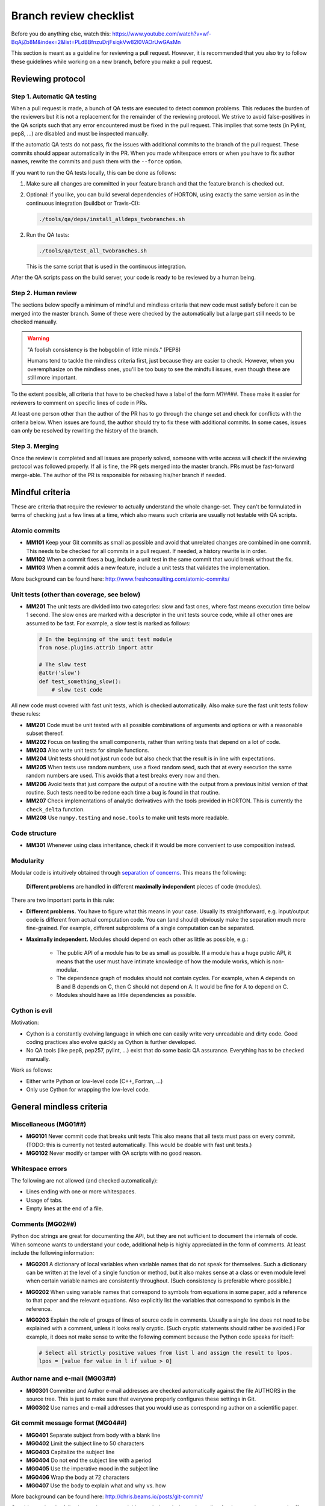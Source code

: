 ..
    : HORTON: Helpful Open-source Research TOol for N-fermion systems.
    : Copyright (C) 2011-2015 The HORTON Development Team
    :
    : This file is part of HORTON.
    :
    : HORTON is free software; you can redistribute it and/or
    : modify it under the terms of the GNU General Public License
    : as published by the Free Software Foundation; either version 3
    : of the License, or (at your option) any later version.
    :
    : HORTON is distributed in the hope that it will be useful,
    : but WITHOUT ANY WARRANTY; without even the implied warranty of
    : MERCHANTABILITY or FITNESS FOR A PARTICULAR PURPOSE.  See the
    : GNU General Public License for more details.
    :
    : You should have received a copy of the GNU General Public License
    : along with this program; if not, see <http://www.gnu.org/licenses/>
    :
    : --


.. _tech_dev_checklist:

Branch review checklist
#######################

Before you do anything else, watch this: https://www.youtube.com/watch?v=wf-BqAjZb8M&index=2&list=PLdBBfnzuDrjFsiqkVw82l0VAOrUwGAsMn

This section is meant as a guideline for reviewing a pull request. However,
it is recommended that you also try to follow these guidelines while working on a new
branch, before you make a pull request.


Reviewing protocol
==================

Step 1. Automatic QA testing
~~~~~~~~~~~~~~~~~~~~~~~~~~~~

When a pull request is made, a bunch of QA tests are executed to detect common problems.
This reduces the burden of the reviewers but it is not a replacement for the remainder of
the reviewing protocol. We strive to avoid false-positives in the QA scripts such that any
error encountered must be fixed in the pull request. This implies that some tests (in
Pylint, pep8, ...) are disabled and must be inspected manually.

If the automatic QA tests do not pass, fix the issues with additional commits to the
branch of the pull request. These commits should appear automatically in the PR. When you
made whitespace errors or when you have to fix author names, rewrite the commits and push
them with the ``--force`` option.

If you want to run the QA tests locally, this can be done as follows:

1. Make sure all changes are committed in your feature branch and that the feature branch
   is checked out.

2. Optional: if you like, you can build several dependencies of HORTON, using exactly the
   same version as in the continuous integration (buildbot or Travis-CI):

   .. code-block:: bash

     ./tools/qa/deps/install_alldeps_twobranches.sh

2. Run the QA tests:

   .. code-block:: bash

     ./tools/qa/test_all_twobranches.sh

   This is the same script that is used in the continuous integration.

After the QA scripts pass on the build server, your code is ready to be reviewed by a human
being.


Step 2. Human review
~~~~~~~~~~~~~~~~~~~~

The sections below specify a minimum of mindful and mindless criteria that new code must
satisfy before it can be merged into the master branch. Some of these were checked by the
automatically but a large part still needs to be checked manually.

.. warning::

    "A foolish consistency is the hobgoblin of little minds." (PEP8)

    Humans tend to tackle the mindless criteria first, just because they are easier to
    check. However, when you overemphasize on the mindless ones, you'll be too busy to see
    the mindfull issues, even though these are still more important.

To the extent possible, all criteria that have to be checked have a label of the form
M?####. These make it easier for reviewers to comment on specific lines of code in PRs.

At least one person other than the author of the PR has to go through the change
set and check for conflicts with the criteria below. When issues are found, the author
should try to fix these with additional commits. In some cases, issues can only be
resolved by rewriting the history of the branch.


Step 3. Merging
~~~~~~~~~~~~~~~

Once the review is completed and all issues are properly solved, someone with write access
will check if the reviewing protocol was followed properly. If all is fine, the PR gets
merged into the master branch. PRs must be fast-forward merge-able. The author of the PR
is responsible for rebasing his/her branch if needed.


Mindful criteria
================

These are criteria that require the reviewer to actually understand the whole change-set.
They can't be formulated in terms of checking just a few lines at a time, which also means
such criteria are usually not testable with QA scripts.


Atomic commits
~~~~~~~~~~~~~~

* **MM101** Keep your Git commits as small as possible and avoid that unrelated changes
  are combined in one commit. This needs to be checked for all commits in a pull request.
  If needed, a history rewrite is in order.

* **MM102** When a commit fixes a bug, include a unit test in the same commit that would
  break without the fix.

* **MM103** When a commit adds a new feature, include a unit tests that validates the
  implementation.

More background can be found here: http://www.freshconsulting.com/atomic-commits/


Unit tests (other than coverage, see below)
~~~~~~~~~~~~~~~~~~~~~~~~~~~~~~~~~~~~~~~~~~~

* **MM201** The unit tests are divided into two categories: slow and fast ones, where fast
  means execution time below 1 second. The slow ones are marked with a descriptor in the
  unit tests source code, while all other ones are assumed to be fast. For example, a slow
  test is marked as follows:

  .. code-block:: python

      # In the beginning of the unit test module
      from nose.plugins.attrib import attr

      # The slow test
      @attr('slow')
      def test_something_slow():
          # slow test code

All new code must covered with fast unit tests, which is checked automatically. Also make
sure the fast unit tests follow these rules:

* **MM201** Code must be unit tested with all possible combinations of arguments and
  options or with a reasonable subset thereof.

* **MM202** Focus on testing the small components, rather than writing tests that depend
  on a lot of code.

* **MM203** Also write unit tests for simple functions.

* **MM204** Unit tests should not just run code but also check that the result is in line
  with expectations.

* **MM205** When tests use random numbers, use a fixed random seed, such that at every
  execution the same random numbers are used. This avoids that a test breaks every now and
  then.

* **MM206** Avoid tests that just compare the output of a routine with the output from a
  previous initial version of that routine. Such tests need to be redone each time a bug
  is found in that routine.

* **MM207** Check implementations of analytic derivatives with the tools provided in
  HORTON. This is currently the ``check_delta`` function.

* **MM208** Use ``numpy.testing`` and ``nose.tools`` to make unit tests more readable.


Code structure
~~~~~~~~~~~~~~

* **MM301** Whenever using class inheritance, check if it would be more convenient to use
  composition instead.


Modularity
~~~~~~~~~~

Modular code is intuitively obtained through `separation of concerns
<https://en.wikipedia.org/wiki/Separation_of_concerns>`_. This means the following:

    **Different problems** are handled in different **maximally independent** pieces of
    code (modules).

There are two important parts in this rule:

* **Different problems.** You have to figure what this means in your case.
  Usually its straightforward, e.g. input/output code is different from actual
  computation code. You can (and should) obviously make the separation much more
  fine-grained. For example, different subproblems of a single computation can be
  separated.

* **Maximally independent.** Modules should depend on each other as little as possible,
  e.g.:

    * The public API of a module has to be as small as possible. If a module has a huge
      public API, it means that the user must have intimate knowledge of how the module
      works, which is non-modular.

    * The dependence graph of modules should not contain cycles. For example, when A
      depends on B and B depends on C, then C should not depend on A. It would be fine for
      A to depend on C.

    * Modules should have as little dependencies as possible.


Cython is evil
~~~~~~~~~~~~~~

Motivation:

* Cython is a constantly evolving language in which one can easily write very
  unreadable and dirty code. Good coding practices also evolve quickly as Cython is
  further developed.

* No QA tools (like pep8, pep257, pylint, ...) exist that do some basic QA assurance.
  Everything has to be checked manually.

Work as follows:

* Either write Python or low-level code (C++, Fortran, ...)

* Only use Cython for wrapping the low-level code.


General mindless criteria
=========================

Miscellaneous (MG01##)
~~~~~~~~~~~~~~~~~~~~~~

* **MG0101** Never commit code that breaks unit tests This also means that all tests must
  pass on every commit. (TODO: this is currently not tested automatically. This would be
  doable with fast unit tests.)

* **MG0102** Never modify or tamper with QA scripts with no good reason.


Whitespace errors
~~~~~~~~~~~~~~~~~

The following are not allowed (and checked automatically):

* Lines ending with one or more whitespaces.
* Usage of tabs.
* Empty lines at the end of a file.


Comments (MG02##)
~~~~~~~~~~~~~~~~~

Python doc strings are great for documenting the API, but they are not sufficient to
document the internals of code. When someone wants to understand your code, additional
help is highly appreciated in the form of comments. At least include the following
information:

* **MG0201** A dictionary of local variables when variable names that do not speak
  for themselves. Such a dictionary can be written at the level of a single function or
  method, but it also makes sense at a class or even module level when certain variable
  names are consistently throughout. (Such consistency is preferable where possible.)

* **MG0202** When using variable names that correspond to symbols from equations in some
  paper, add a reference to that paper and the relevant equations. Also explicitly list
  the variables that correspond to symbols in the reference.

* **MG0203** Explain the role of groups of lines of source code in comments. Usually a
  single line does not need to be explained with a comment, unless it looks really
  cryptic. (Such cryptic statements should rather be avoided.) For example, it does not
  make sense to write the following comment because the Python code speaks for itself:

  .. code-block:: python

      # Select all strictly positive values from list l and assign the result to lpos.
      lpos = [value for value in l if value > 0]


Author name and e-mail (MG03##)
~~~~~~~~~~~~~~~~~~~~~~~~~~~~~~~

* **MG0301** Committer and Author e-mail addresses are checked automatically against the
  file AUTHORS in the source tree. This is just to make sure that everyone properly
  configures these settings in Git.

* **MG0302** Use names and e-mail addresses that you would use as corresponding author on a
  scientific paper.


Git commit message format (MG04##)
~~~~~~~~~~~~~~~~~~~~~~~~~~~~~~~~~~

* **MG0401** Separate subject from body with a blank line
* **MG0402** Limit the subject line to 50 characters
* **MG0403** Capitalize the subject line
* **MG0404** Do not end the subject line with a period
* **MG0405** Use the imperative mood in the subject line
* **MG0406** Wrap the body at 72 characters
* **MG0407** Use the body to explain what and why vs. how

More background can be found here: http://chris.beams.io/posts/git-commit/

Consider setting the following environment variables such that ``vim`` is used as editor
for the commit messages. It offers syntax highlighting to facilitate writing good commit
messages:

.. code-block:: bash

    export VISUAL=vim
    export EDITOR="$VISUAL"


Units and unit conversion
~~~~~~~~~~~~~~~~~~~~~~~~~

TODO


Mindless Python criteria
========================

This section first goes over all the criteria that are checked automatically by different
programs, listing all enforced rules and exceptions. The last subsection discusses the
remaining criteria that have to be checked manually.

pep8
~~~~

See https://pypi.python.org/pypi/pep8

The following errors are caught automatically in Python code by the QA scripts (with
pep8 1.6.2). Those marked with a ``*`` are not strictly PEP8 but are checked also by the
pep8 program.

* **E1** Indentation
    * **E101** indentation contains mixed spaces and tabs
    * **E111** indentation is not a multiple of four
    * **E112** expected an indented block
    * **E113** unexpected indentation
    * **E114** indentation is not a multiple of four (comment)
    * **E115** expected an indented block (comment)
    * **E116** unexpected indentation (comment)
    * **E122** continuation line missing indentation or outdented
    * **E124** closing bracket does not match visual indentation
    * **E125** continuation line with same indent as next logical line
    * **E129** visually indented line with same indent as next logical line
    * **E131** continuation line unaligned for hanging indent
    * **E133** closing bracket is missing indentation

* **E2** Whitespace
    * **E201** whitespace after ‘(‘
    * **E202** whitespace before ‘)’
    * **E203** whitespace before ‘:’
    * **E211** whitespace before ‘(‘
    * **E221** multiple spaces before operator
    * **E222** multiple spaces after operator
    * **E223** tab before operator
    * **E224** tab after operator
    * **E225** missing whitespace around operator
    * **E227** missing whitespace around bitwise or shift operator
    * **E228** missing whitespace around modulo operator
    * **E231** missing whitespace after ‘,’, ‘;’, or ‘:’
    * **E242** (*) tab after ‘,’
    * **E251** unexpected spaces around keyword / parameter equals
    * **E261** at least two spaces before inline comment
    * **E262** inline comment should start with ‘# ‘
    * **E265** block comment should start with ‘# ‘
    * **E266** too many leading ‘#’ for block comment
    * **E271** multiple spaces after keyword
    * **E272** multiple spaces before keyword
    * **E273** tab after keyword
    * **E274** tab before keyword

* **E3** Blank line
    * **E301** expected 1 blank line, found 0
    * **E302** expected 2 blank lines, found 0
    * **E303** too many blank lines (3)
    * **E304** blank lines found after function decorator

* **E4** Import
    * **E401** multiple imports on one line
    * **E402** module level import not at top of file

* **E5** Line length
    * **E501** line too long (more than 100 characters)
    * **E502** the backslash is redundant between brackets

* **E7** Statement
    * **E701** multiple statements on one line (colon)
    * **E702** multiple statements on one line (semicolon)
    * **E703** statement ends with a semicolon
    * **E704** (*) multiple statements on one line (def)
    * **E711** comparison to None should be ‘if cond is None:’
    * **E712** comparison to True should be ‘if cond is True:’ or ‘if cond:’
    * **E713** test for membership should be ‘not in’
    * **E714** test for object identity should be ‘is not’
    * **E721** do not compare types, use ‘isinstance()’
    * **E731** do not assign a lambda expression, use a def

* **E9** Runtime
    * **E901** SyntaxError or IndentationError
    * **E902** IOError

* **W1** Indentation warning
    * **W191** indentation contains tabs

* **W2** Whitespace warning
    * **W291** trailing whitespace
    * **W292** no newline at end of file
    * **W293** blank line contains whitespace

* **W3** Blank line warning
    * **W391** blank line at end of file

* **W5** Line break warning
    * **W503** line break occurred before a binary operator

* **W6** Deprecation warning
    * **W601** .has_key() is deprecated, use ‘in’
    * **W602** deprecated form of raising exception
    * **W603** ‘<>’ is deprecated, use ‘!=’
    * **W604** backticks are deprecated, use ‘repr()’

The following pep8 error codes are disabled.

* By default in pep8 (1.6.2):
    * **E121** (*) continuation line under-indented for hanging indent
    * **E123** (*) closing bracket does not match indentation of opening bracket’s line
    * **E126** continuation line over-indented for hanging indent
    * **E226** (*) missing whitespace around arithmetic operator
    * **E241** (*) multiple spaces after ‘,’

* Because they cause undesirable false positives:
    * **E127** continuation line over-indented for visual indent
    * **E128** continuation line under-indented for visual indent


pep257
~~~~~~

See https://pypi.python.org/pypi/pep257

All errors caught automatically by the pep257 program must be fixed. Keep in mind that
this program does not cover all recommendations in PEP257.

The following list of messages is taken from the documentation of pep257 version 1.0.0.

* Missing Docstrings

    * **D100**: Missing docstring in public module
    * **D101**: Missing docstring in public class
    * **D102**: Missing docstring in public method
    * **D103**: Missing docstring in public function
    * **D104**: Missing docstring in public package
    * **D105**: Missing docstring in magic method

* Whitespace Issues

    * **D200**: One-line docstring should fit on one line with quotes
    * **D201**: No blank lines allowed before function docstring
    * **D202**: No blank lines allowed after function docstring
    * **D204**: 1 blank line required after class docstring
    * **D205**: 1 blank line required between summary line and description
    * **D206**: Docstring should be indented with spaces, not tabs
    * **D207**: Docstring is under-indented
    * **D208**: Docstring is over-indented
    * **D209**: Multi-line docstring closing quotes should be on a separate line
    * **D210**: No whitespaces allowed surrounding docstring text
    * **D211**: No blank lines allowed before class docstring

* Quotes Issues

    * **D300**: Use """triple double quotes"""
    * **D301**: Use r""" if any backslashes in a docstring
    * **D302**: Use u""" for Unicode docstrings

* Docstring Content Issues

    * **D400**: First line should end with a period
    * **D401**: First line should be in imperative mood
    * **D402**: First line should not be the function’s "signature"
    * **D403**: First word of the first line should be properly capitalized


The following checks are not enforced (by default) because they are not part of PEP257:

* Whitespace Issues

    * **D203**: 1 blank line required before class docstring
    * **D212**: Multi-line docstring summary should start at the first line
    * **D213**: Multi-line docstring summary should start at the second line



PyLint
~~~~~~

See https://www.pylint.org/.

The complete list of messages can be found here: https://docs.pylint.org/features.html
Because this list constantly evolves with newer version of PyLint, it is not reproduced
below.

The following messages are excluded by default: I0020, I0021, W0704. (It is not clear what
these stand for. They are not documented in Pylint.)

The following messages are excluded by default by activaded in our case (related to Python
3): E1601, E1602, E1603, E1604, E1605, E1606, E1607, E1608, W1601, W1602, W1603, W1604,
W1605, W1606, W1607, W1608, W1609, W1610, W1611, W1612, W1613, W1614, W1615, W1616, W1617,
W1618, W1619, W1620, W1621, W1622, W1623, W1624, W1625, W1626, W1627, W1628, W1629, W1630,
W1632, W1633, W1634, W1635, W1636, W1637, W1638, W1639, W1640

The following are excluded because we don't agree:

* **C0103**: invalid-name. Invalid %s name “%s”%s Used when the name doesn’t match
  the regular expression associated to its type (constant, variable, class...).
* **I0011**: locally-disabled. Used when an inline option disables a message or a messages
  category.

The following is disabled to allow access to the protected members of the
(not-so-well-designed) Matrix classes:

* **W0212**: protected-access. Access to a protected member %s of a client class Used when
  a protected member (i.e. class member with a name beginning with an underscore) is
  access outside the class or a descendant of the class where it’s defined.

The following are excluded due false positives:

* **E0611**: no-name-in-module. No name %r in module %r Used when a name cannot be found
  in a module.
* **E1101**: no-member. %s %r has no %r member Used when a variable is accessed for an
  unexistent member.
* **R0201**: no-self-use. Method could be a function Used when a method doesn’t use its
  bound instance, and so could be written as a function.

In addition, no doc strings are required for unit tests, i.e. functions starting with
``test_``.

The PyLint settings used by the QA scripts can be found in ``tools/qa/pylintrc``.



Code coverage by (fast) unit tests
~~~~~~~~~~~~~~~~~~~~~~~~~~~~~~~~~~

QA scripts will check if new Python code is touched by unit tests.


Mindless Python criteria to be checked manually
~~~~~~~~~~~~~~~~~~~~~~~~~~~~~~~~~~~~~~~~~~~~~~~

The following sources were used to compile the list of criteria below, sometimes making
verbatim copies:

* PEP8: http://www.python.org/dev/peps/pep-0008/ (version 01-Aug-2013)
* PEP257: http://www.python.org/dev/peps/pep-0257/ (vesion 13-Jun-2001)
* GPSG: https://google.github.io/styleguide/pyguide.html (Revision 2.59)

For every criterion below, the source is mentioned. If the source is prefixed with a
twidle, it means that we intentionally deviate from recommendations given in the source.
When no source is mentioned, the criteria are specific to HORTON.

* **MP01##** Docstrings

    * **MP0101** (~PEP257) Usage information of a script does not have to be listed in its
      module docstring. We use ``argparse`` instead, which also produces nice usage
      documentation when the script is called with ``-h``.

    * **MP0102** (~PEP257) A list of classes, functions, etc in the module docstring is not
      required as such tables of content are generated automatically by Sphinx.

    * **MP0103** (PEP257) Module docstrings should start with a short title followed by an
      empty line. (This is also assumed by scripts that generate the API reference
      documentation.)

    * **MP0104** (PEP257) A Module docstring should give some basic background on the
      module and include some example usage.

    * **MP0105** (PEP257) Class doc strings should explain the purpose and behavior of a
      class.

    * **MP0106** (PEP257) A base class docstring must explain how to implement derived
      classes.

    * **MP0107** (PEP257) Function and method docstrings must use an imperative mood in
      their first line.

    * **MP0108** Docstrings must be written in `RestructedText
      <http://sphinx-doc.org/rest.html>`_.

    * **MP0109** `Numpy docstring conventions
      <https://github.com/numpy/numpy/blob/master/doc/HOWTO_DOCUMENT.rst.txt>`_ must be
      followed.


* **MP02##** Import conventions

    * **MP0201** NumPy, H5Py, PyPlot and SciPy packages must be imported in the following
      way:

      .. code-block:: python

            # Must be on separate lines
            import numpy as np
            import h5py as h5
            import matplotlib.pyplot as pt
            # scipy subpackages have to import separately
            from scipy import whatever

    * **MP0202** (PEP8) Wildcard imports are (only) allowed in two situations:

        1. In ``__init__.py`` files to republish the API of submodules and subpackages.

        2. In unit tests, one may write:

           .. code-block:: python

                from horton import *

           This tests if everything in HORTON can be properly imported.

    * **MP0203** (PEP8) Put any relevant ``__all__`` specification directly after the
      imports.

    * **MP0204** (beyond PEP8) Never use relative imports.

    * **MP0205** (PEP8) When importing a class from a class-containing module, it's usually okay
      to spell this:

      .. code-block:: python

        from myclass import MyClass
        from foo.bar.yourclass import YourClass

      If this spelling causes local name clashes, then spell them

      .. code-block:: python

        import myclass
        import foo.bar.yourclass

      and use ``myclass.MyClass`` and ``foo.bar.yourclass.YourClass``.


* **MP03##** Naming conventions

    * **MP0301** Use self-explaining variable, function, method, class, module names where
      reasonable.

    * **MP0302** For integer quantities of something: ``nsomething``, e.g. ``natom``.

    * **MP0303** Loop variable in loop over a number of things: ``isomething``, e.g. for
      number of atoms:

      .. code-block:: python

          for iatom in xrange(natom):
              # loop content

    * **MP0304** Use plural for arrays, e.g. ``coordinates``

    * **MP0305** When using ``*`` and ``**`` constructs in python to allow for an arbitrary
      number of (keyword) arguments to functions, then always use the names ``*args``
      and/or ``**kwargs``.

    * **MP0306** (PEP8) Use ``_single_leading_underscore`` as a weak "internal use"
      indicator. E.g. ``from M import *`` does not import objects whose name starts with
      an underscore.

    * **MP0307** (PEP8) Use ``single_trailing_underscore_`` as to avoid conflicts with
      Python keyword.

    * **MP0308** (PEP8) ``__double_leading_and_trailing_underscore__`` are "magic" objects
      or attributes that live in user-controlled namespaces. E.g. __init__ , __import__ or
      __file__ . Never invent such names; only use them as documented.

    * **MP0309** (PEP8) Modules should have short, all-lowercase names. Underscores can
      be used in the module name if it improves readability. Python packages should also
      have short, all-lowercase names, although the use of underscores is discouraged.

    * **MP0310** (PEP8) Class names should normally use the ``CapWords`` convention.
      When abbreviations and acronyms are used in a name, capitalize them, e.g.
      ``CPPCheck``.

    * **MP0311** (PEP8) Use the suffix "Error" on your exception names (if the exception
      actually is an error).

    * **MP0312** (PEP8) Function, method and variable names should be lowercase, with words
      separated by underscores as necessary to improve readability.

    * **MP0313** (PEP8) Always use self for the first argument to instance methods.

    * **MP0314** (PEP8) Always use cls for the first argument to class methods.

    * **MP0315** (PEP8) Constants are usually defined on a module level and written in all
      capital letters with underscores separating words. Examples include ``MAX_OVERFLOW``
      and ``TOTAL``.


* **MP04##** Cite papers where appropriate. Whenever you add a feature based on a
  scientific publication, it should be cited properly:

    * **MP0401** Add an item to the file data/references.bib. Use a lowercase bibtex key,
      following the lastnameyear convention. Include the doi if possible.
      (The url field can be used as an alternative if the doi is not available.)
      Maintain chronological order and alphabetical order within one year.

    * **MP0402** Cite the references in the HORTON documentation as follows:
      ``[lastnameyear]_``

    * **MP0403** Add ``log.cite('someref', 'a reason')`` to the code based on the
      publication, e.g. ``log.cite('marques2012', 'using LibXC, the library of exchange
      and correlation functionals').``

    * **MP0404** No begging for citations in the output or documentation. Go beyond
      self-citations. Try to be informative and neutral.


* **MP05##** Code formatting (wrapping, indentation, whitespace, ...)

    * **MP0501** (PEP8) Smart wrapping with parenthesis is preferred over wrapping with a
      backslash. However, in some cases, this may not be appropriate, like in ``if``,
      ``with``, ``assert`` statements etc.

    * **MP0502** (PEP8) Extra blank lines may be used (sparingly) to separate groups of
      related functions. Blank lines may be omitted between a bunch of related one-liners
      (e.g. a set of dummy implementations).

    * **MP0503** (PEP8) Use blank lines in functions, sparingly, to indicate logical
      sections.

    * **MP0504** (PEP8) The first or second line of each Python file must contain
      ``# -*- coding: UTF-8 -*-"``. (Only needed for Python 2.)

    * **MP0505** (PEP8) If operators with different priorities are used, consider adding
      whitespace around the operators with the lowest priority(ies). Use your own
      judgment; however, never use more than one space, and always have the same amount of
      whitespace on both sides of a binary operator.

      Yes:

      .. code-block:: python

        i = i + 1
        submitted += 1
        x = x*2 - 1
        hypot2 = x*x + y*y
        c = (a+b) * (a-b)

      No:

      .. code-block:: python

        i=i+1
        submitted +=1
        x = x * 2 - 1
        hypot2 = x * x + y * y
        c = (a + b) * (a - b)

    * **MP0506** (PEP8) Don't use spaces around the ``=`` sign when used to indicate a
      keyword argument or a default parameter value.

      Yes:

      .. code-block:: python

        def munge(input: AnyStr):
        def munge(sep: AnyStr = None):
        def munge() -> AnyStr:
        def munge(input: AnyStr, sep: AnyStr = None, limit=1000):

      No:

      .. code-block:: python

        def munge(input: AnyStr=None):
        def munge(input:AnyStr):
        def munge(input: AnyStr)->PosInt:

    * **MP0507** (PEP8) Do use spaces around the = sign of an annotated function definition.
      Additionally, use a single space after the : , as well as a single space on either
      side of the -> sign representing an annotated return value.

    * **MP0508** (GPSG) Every file should contain license boilerplate.

    * **MP0509** Scripts (and scripts only) should have ``#!/usr/bin/env python`` as their
      first line.


* **MP06##** Follow the PEP8 rules for comments, except for Strunk and White if you know
  better: https://www.python.org/dev/peps/pep-0008/#comments. (See also block comments and
  inline comments.) TODO: make list of bullet points instead of just linking to PEP8


* **MP07##** API

    * **MP0701** (PEP8, GPSG) Do not define public ``get_*`` or ``set_*`` methods in a
      class that involve litte computation. Make these methods non-public (prefix with
      underscore) and wrap them in a property instead. If these methods involve
      significant computation, they are fine as a method but try to find a better name

    * **MP0702** Follow the PEP8 rules given here:
      https://www.python.org/dev/peps/pep-0008/#public-and-internal-interfaces
      TODO: make list of bullet points instead of just linking to PEP8

    * **MP0703** (PEP8) All of the following applies, except that we completely dissalow
      name mangling: https://www.python.org/dev/peps/pep-0008/#designing-for-inheritance
      TODO: make list of bullet points instead of just linking to PEP8


* **MP08##** Exception handling

    * **MP0801** (PEP8) Derive exceptions from ``Exception`` rather than ``BaseException``.

    * **MP0802** (PEP8) When raising an exception in Python 2, use raise
      ``ValueError('message')`` instead of the older form raise ``ValueError, 'message'``.
      The latter form is not legal Python 3 syntax.

    * **MP0803** (PEP8) When catching exceptions, mention specific exceptions whenever
      possible instead of using a bare ``except:`` clause.

    * **MP0804** (PEP8) When binding caught exceptions to a name, prefer the explicit name
      binding syntax added in Python 2.6:

      .. code-block:: python

        try:
            process_data()
        except Exception as exc:
            raise DataProcessingFailedError(str(exc))

      This is the only syntax supported in Python 3, and avoids the ambiguity problems
      associated with the older comma-based syntax.

    * **MP0805** (PEP8) Additionally, for all try/except clauses, limit the try clause to
      the absolute minimum amount of code necessary. This avoids masking bugs.

      Yes:

      .. code-block:: python

        try:
            value = collection[key]
        except KeyError:
            return key_not_found(key)
        else:
            return handle_value(value)

      No:

      .. code-block:: python

        try:
            # Too broad!
            return handle_value(collection[key])
        except KeyError:
            # Will also catch KeyError raised by handle_value()
            return key_not_found(key)

    * **MP0806** (GPSG) When the built-in exceptions seem inappropriate or too vague (e.g.
      like ``RuntimeError``), modules should defined their own exceptions. These
      exceptions must be defined in the module where they are used.


* **MP09##** Boolean expressions, implicit True/False

    * **MP0905** (PEP8) Don't compare boolean values to True or False using == .

      .. code-block:: python

        # Yes:
        if greeting:
        # No:
        if greeting == True:
        # Worse:
        if greeting is True:

    * **MP0906** (~PEP8, ~GPSG) For sequences, (strings, lists, tuples), DO NOT use the
      fact that empty sequences are false.

        * This is recommended in PEP8 but it is not very readable as one has to know the
          type of ``seq`` to figure out what is going on:

          .. code-block:: python

            if not seq:
            if seq:

        * Not good either:

          .. code-block:: python

            if len(seq):
            if not len(seq):

        * Recommended explicit form:

          .. code-block:: python

            if len(seq) > 0:
            if len(seq) == 0:

    * **MP0906** (GPSG) When handling integers, implicit false may involve more risk than
      benefit (i.e., accidentally handling None as 0).


* **MP99##** Miscellaneous

    * **MP9901** (PEP8) When a resource is local to a particular section of code, use a
      ``with`` statement to ensure it is cleaned up promptly and reliably after use.

    * **MP9902** (PEP8) Be consistent in return statements. Either all return statements
      in a function should return an expression, or none of them should. If any return
      statement returns an expression, any return statements where no value is returned
      should explicitly state this as ``return None``, and an explicit return statement
      should be present at the end of the function (if reachable).

    * **MP9903** (PEP8) Use string methods instead of the ``string`` module.

    * **MP9904** (PEP8) Use ``.startswith()`` and ``.endswith()`` instead of string
      slicing to check for prefixes or suffixes.

    * **MP9905** (GPSG) Use default iterators and operators for types that support them, like
      lists, dictionaries, and files. The built-in types define iterator methods, too.
      Prefer these methods to methods that return lists, except that you should not mutate
      a container while iterating over it.

      Yes:

      .. code-block:: python

          for key in adict: ...
          if key not in adict: ...
          if obj in alist: ...
          for line in afile: ...
          for k, v in dict.iteritems(): ...

      No:

      .. code-block:: python

          for key in adict.keys(): ...
          if not adict.has_key(key): ...
          for line in afile.readlines(): ...

    * **MP9906** (GPSG) Avoid unreadable functional programming constructs, e.g. because
      they do not fit on one or two lines. This includes list comprehensions, lambda
      functions and inline conditionals.

    * **MP9907** (GPSG, PEP8) If a class inherits from no other base classes, explicitly
      inherit from object. This also applies to nested classes.

    * **MP9908** (GPSG) Your code should always check if ``__name__ == '__main__'`` before
      executing your main program so that the main program is not executed when the module
      is imported. Just call the ``main`` function in this if clause instead of adding a
      lot of code in the global scope.

      .. code-block:: python

        def main():
            # ...

        if __name__ == '__main__':
            main()


Mindless C++ criteria
=====================

All C++ code should make use of the C++11 standard. Automatic checks are only applied to
manually written C++ code. Autogenerated code is excluded from such tests.


CPPCheck
~~~~~~~~

See http://cppcheck.sourceforge.net/

CPPCheck is executed with all checks enabled and with the C++11 flag. The only exception
is ``missingIncludeSystem`` due to the large number of false positives. All other errors
must be fixed.


CPPLint
~~~~~~~

See https://github.com/google/styleguide/tree/gh-pages/cpplint

CPPLint is executed with the default settings. All errors must be fixed.


Manual checks
~~~~~~~~~~~~~

The following points should be checked manually. These are taken from the Google C++ Style
Guide (GCSG). See https://google.github.io/styleguide/cppguide.html

* **MC00##** Header files

    * **MC0001** (GCSG) `#define guard <https://google.github.io/styleguide/cppguide.html#The__define_Guard>`_
      All header files should have #define guards to prevent multiple inclusion. The
      format of the symbol name should be ``<PROJECT>_<PATH>_<FILE>_H_``.

    * **MC0004** (GCSG) `Names and Order of Includes <https://google.github.io/styleguide/cppguide.html#Names_and_Order_of_Includes>`_
      Use standard order for readability and to avoid hidden dependencies: Related header,
      C library, C++ library, other libraries' ``.h``, your project's ``.h``.

* **MC01##** Scoping

* **MC02##** Classes

    * **MC0202** (GCSG) `Copyable and Movable Types <https://google.github.io/styleguide/cppguide.html#Copyable_Movable_Types>`_
      Support copying and/or moving if it makes sense for your type. Otherwise, disable
      the implicitly generated special functions that perform copies and moves.

    * **MC0210** (GCSG) `Declaration Order <https://google.github.io/styleguide/cppguide.html#Declaration_Order>`_
      Use the specified order of declarations within a class: public: before private:,
      methods before data members (variables), etc.

* **MC03##** Functions

    * **MC0300** (GCSG) `Parameter Ordering <https://google.github.io/styleguide/cppguide.html#Function_Parameter_Ordering>`_

    * **MC0302** (GCSG) `Reference Arguments <https://google.github.io/styleguide/cppguide.html#Reference_Arguments>`_
      All parameters passed by reference must be labeled const.

* **MC04##** Other

    * **MC0401** (GCSG) `Variable-Length Arrays and alloca() <https://google.github.io/styleguide/cppguide.html#Variable-Length_Arrays_and_alloca__>`_
      We do not allow variable-length arrays or alloca().

    * **MC0407** (GCSG) `Preincrement and Predecrement <https://google.github.io/styleguide/cppguide.html#Preincrement_and_Predecrement>`_
      Use prefix form (``++i``) of the increment and decrement operators with iterators
      and other template objects.

    * **MC0408** (GCSG) `Use of const <https://google.github.io/styleguide/cppguide.html#Use_of_const>`_
      Use ``const`` whenever it makes sense. With C++11, ``constexpr`` is a better choice
      for some uses of ``const``.

* **MC05##** Naming

    * **MC0503** (GCSG) `Variable Names <https://google.github.io/styleguide/cppguide.html#Variable_Names>`_
      The names of variables and data members are all lowercase, with underscores between
      words. Data members of classes (but not structs) additionally have trailing
      underscores. For instance: ``a_local_variable``, ``a_struct_data_member``,
      ``a_class_data_member_``.

* **MC06##** Comments

* **MC07##** Formatting



API documentation
~~~~~~~~~~~~~~~~~

QA scripts will test if C++ source code documentation is missing.


Code coverage
~~~~~~~~~~~~~

For the moment, the C++ code is not included in the coverage analysis. It wasn't possible
to get ``gcov`` to work on the C++ extensions.


Mindless Cython criteria
========================

All Python criteria must be followed but nothing can be tested automatically. You have to
check everything manually. Because this is horribly inconvenient, the amount of Cython
code should be kept to a minimum.

In addition to the Python criteria, also use the following conventions:

* **MY0001** Pointers to NumPy array data should be accessed as follows:

  .. code-block:: python

    cdef double* pointer
    pointer = &array[0]         # for a 1D array
    pointer = &array[0, 0]      # for a 2D array
    pointer = &array[0, 0, 0]   # for a 3D array
    # etc.

* **MY0002** NumPy should be imported in Cython in a specific way. (See
  https://github.com/cython/cython/wiki/tutorials-numpy#c-api-initalization)

  .. code-block:: python

    import numpy as np
    cimport numpy as np
    np.import_array()
    # Other import and cimport lines should be put below.
